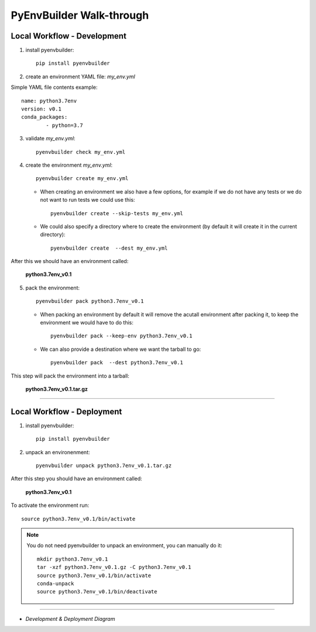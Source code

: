=========================
PyEnvBuilder Walk-through
=========================


Local Workflow - Development
-----------------------------

1. install pyenvbuilder::

	pip install pyenvbuilder

2. create an environment YAML file: *my_env.yml*

Simple YAML file contents example:: 

    name: python3.7env
    version: v0.1
    conda_packages:
            - python=3.7 


3. validate *my_env.yml*::

	pyenvbuilder check my_env.yml


4. create the environment *my_env.yml*::

	pyenvbuilder create my_env.yml
	
   * When creating an environment we also have a few options, for example if we do not have any tests or we do not want to run tests we could use this::
   
  	pyenvbuilder create --skip-tests my_env.yml
  	
   * We could also specify a directory where to create the environment (by default it will create it in the current directory)::
   
  	pyenvbuilder create  --dest my_env.yml


After this we should have an environment called:

	**python3.7env_v0.1**


5. pack the environment::

	pyenvbuilder pack python3.7env_v0.1


   * When packing an environment by default it will remove the acutall environment after packing it, to keep the environment we would have to do this::
    
    	pyenvbuilder pack --keep-env python3.7env_v0.1
    	  

   * We can also provide a destination where we want the tarball to go::
    
  	pyenvbuilder pack  --dest python3.7env_v0.1


This step will pack the environment into a tarball:

	**python3.7env_v0.1.tar.gz**


------------------------------

Local Workflow - Deployment
-----------------------------

1. install pyenvbuilder::

	pip install pyenvbuilder

2. unpack an environenment::

	pyenvbuilder unpack python3.7env_v0.1.tar.gz

After this step you should have an environment called: 

	**python3.7env_v0.1**

To activate the environment run::

	source python3.7env_v0.1/bin/activate


.. note:: You do not need pyenvbuilder to unpack an environment, you can manually do it:
	::

          	mkdir python3.7env_v0.1
      		tar -xzf python3.7env_v0.1.gz -C python3.7env_v0.1
      		source python3.7env_v0.1/bin/activate
      		conda-unpack
      		source python3.7env_v0.1/bin/deactivate

------------------------------


* *Development & Deployment Diagram*

.. image:: _static/images/workflow.png
   :width: 600pt
   :align: center



